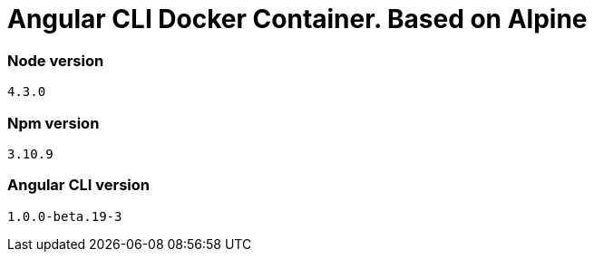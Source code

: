 = Angular CLI Docker Container. Based on Alpine

=== Node version

`4.3.0`

=== Npm version

`3.10.9`

=== Angular CLI version

`1.0.0-beta.19-3`
